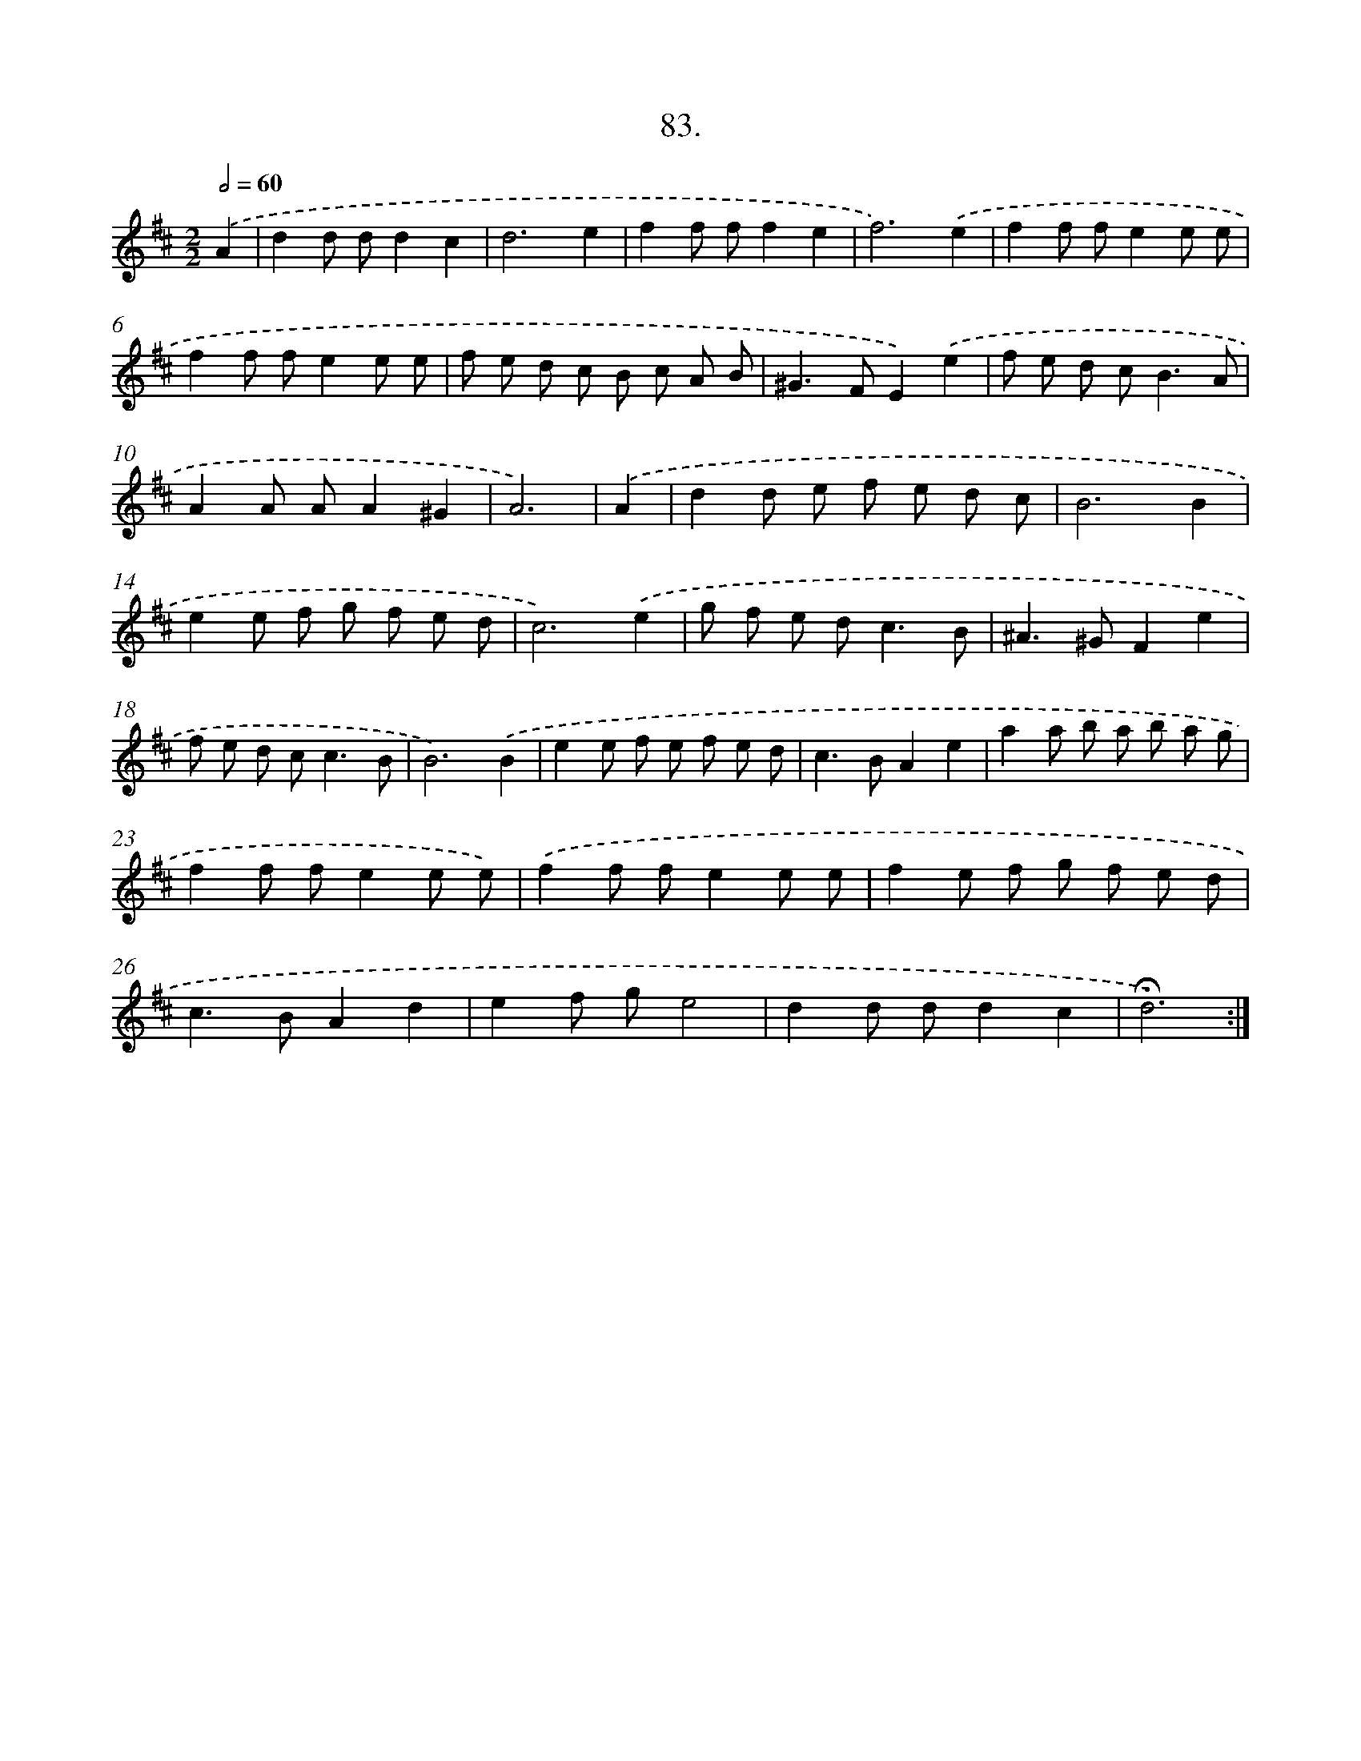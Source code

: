 X: 17689
T: 83.
%%abc-version 2.0
%%abcx-abcm2ps-target-version 5.9.1 (29 Sep 2008)
%%abc-creator hum2abc beta
%%abcx-conversion-date 2018/11/01 14:38:15
%%humdrum-veritas 1054434444
%%humdrum-veritas-data 1915209377
%%continueall 1
%%barnumbers 0
L: 1/8
M: 2/2
Q: 1/2=60
K: D clef=treble
.('A2 [I:setbarnb 1]|
d2d dd2c2 |
d6e2 |
f2f ff2e2 |
f6).('e2 |
f2f fe2e e |
f2f fe2e e |
f e d c B c A B |
^G2>F2E2).('e2 |
f e d c2<B2A |
A2A AA2^G2 |
A6) |
.('A2 [I:setbarnb 12]|
d2d e f e d c |
B6B2 |
e2e f g f e d |
c6).('e2 |
g f e d2<c2B |
^A2>^G2F2e2 |
f e d c2<c2B |
B6).('B2 |
e2e f e f e d |
c2>B2A2e2 |
a2a b a b a g |
f2f fe2e e) |
.('f2f fe2e e |
f2e f g f e d |
c2>B2A2d2 |
e2f ge4 |
d2d dd2c2 |
!fermata!d6) :|]

